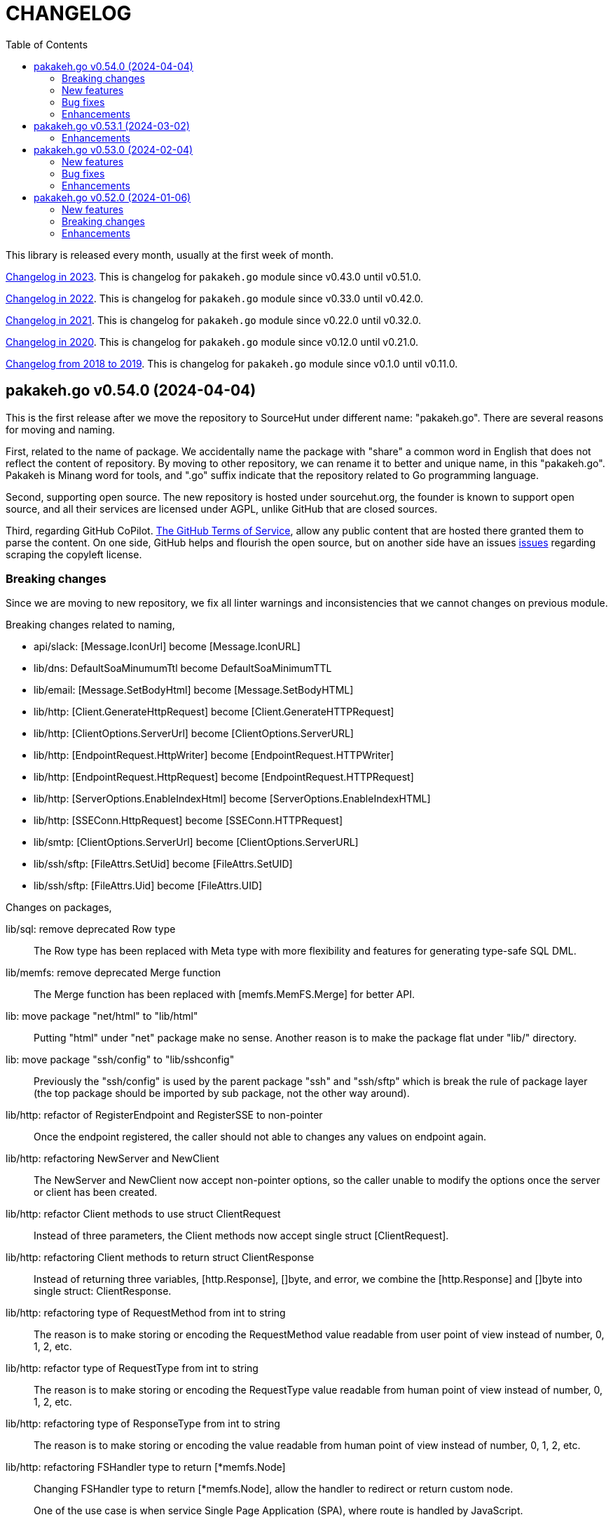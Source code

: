 = CHANGELOG
:toc:
:sectanchors:

This library is released every month, usually at the first week of month.

link:CHANGELOG_2023.html[Changelog in 2023^].
This is changelog for `pakakeh.go` module since v0.43.0 until v0.51.0.

link:CHANGELOG_2022.html[Changelog in 2022^].
This is changelog for `pakakeh.go` module since v0.33.0 until v0.42.0.

link:CHANGELOG_2021.html[Changelog in 2021^].
This is changelog for `pakakeh.go` module since v0.22.0 until v0.32.0.

link:CHANGELOG_2020.html[Changelog in 2020^].
This is changelog for `pakakeh.go` module since v0.12.0 until v0.21.0.

link:CHANGELOG_2018-2019.html[Changelog from 2018 to 2019^].
This is changelog for `pakakeh.go` module since v0.1.0 until v0.11.0.


[#v0_54_0]
== pakakeh.go v0.54.0 (2024-04-04)

This is the first release after we move the repository to SourceHut under
different name: "pakakeh.go".
There are several reasons for moving and naming.

First, related to the name of package.
We accidentally name the package with "share" a common word in English
that does not reflect the content of repository.
By moving to other repository, we can rename it to better and unique
name, in this "pakakeh.go".
Pakakeh is Minang word for tools, and ".go" suffix indicate that the
repository related to Go programming language.

Second, supporting open source.
The new repository is hosted under sourcehut.org, the founder is known
to support open source, and all their services are licensed under AGPL,
unlike GitHub that are closed sources.

Third, regarding GitHub CoPilot.
https://docs.github.com/en/site-policy/github-terms/github-terms-of-service#4-license-grant-to-us[The
GitHub Terms of Service],
allow any public content that are hosted there granted them to parse the
content.
On one side, GitHub helps and flourish the open source, but on another
side have an issues
https://githubcopilotinvestigation.com[issues]
regarding scraping the copyleft license.


[#v0_54_0__breaking_changes]
=== Breaking changes

Since we are moving to new repository, we fix all linter warnings and
inconsistencies that we cannot changes on previous module.

Breaking changes related to naming,

* api/slack: [Message.IconUrl] become [Message.IconURL]
* lib/dns: DefaultSoaMinumumTtl become DefaultSoaMinimumTTL
* lib/email: [Message.SetBodyHtml] become [Message.SetBodyHTML]
* lib/http: [Client.GenerateHttpRequest] become
  [Client.GenerateHTTPRequest]
* lib/http: [ClientOptions.ServerUrl] become [ClientOptions.ServerURL]
* lib/http: [EndpointRequest.HttpWriter] become
  [EndpointRequest.HTTPWriter]
* lib/http: [EndpointRequest.HttpRequest] become
  [EndpointRequest.HTTPRequest]
* lib/http: [ServerOptions.EnableIndexHtml] become
  [ServerOptions.EnableIndexHTML]
* lib/http: [SSEConn.HttpRequest] become [SSEConn.HTTPRequest]
* lib/smtp: [ClientOptions.ServerUrl] become [ClientOptions.ServerURL]
* lib/ssh/sftp: [FileAttrs.SetUid] become [FileAttrs.SetUID]
* lib/ssh/sftp: [FileAttrs.Uid] become [FileAttrs.UID]

Changes on packages,

lib/sql: remove deprecated Row type::
+
The Row type has been replaced with Meta type with more flexibility
and features for generating type-safe SQL DML.

lib/memfs: remove deprecated Merge function::
+
The Merge function has been replaced with [memfs.MemFS.Merge] for
better API.

lib: move package "net/html" to "lib/html"::
+
Putting "html" under "net" package make no sense.
Another reason is to make the package flat under "lib/" directory.

lib: move package "ssh/config" to "lib/sshconfig"::
+
Previously the "ssh/config" is used by the parent package "ssh" and
"ssh/sftp" which is break the rule of package layer (the top package
should be imported by sub package, not the other way around).

lib/http: refactor of RegisterEndpoint and RegisterSSE to non-pointer::
+
Once the endpoint registered, the caller should not able to changes
any values on endpoint again.

lib/http: refactoring NewServer and NewClient::
+
The NewServer and NewClient now accept non-pointer options, so the
caller unable to modify the options once the server or client has
been created.

lib/http: refactor Client methods to use struct ClientRequest::
+
Instead of three parameters, the Client methods now accept single struct
[ClientRequest].

lib/http: refactoring Client methods to return struct ClientResponse::
+
Instead of returning three variables, [http.Response], []byte, and error,
we combine the [http.Response] and []byte into single struct:
ClientResponse.

lib/http: refactoring type of RequestMethod from int to string::
+
The reason is to make storing or encoding the RequestMethod value readable
from user point of view instead of number, 0, 1, 2, etc.

lib/http: refactor type of RequestType from int to string::
+
The reason is to make storing or encoding the RequestType value readable
from human point of view instead of number, 0, 1, 2, etc.

lib/http: refactoring type of ResponseType from int to string::
+
The reason is to make storing or encoding the value readable
from human point of view instead of number, 0, 1, 2, etc.

lib/http: refactoring FSHandler type to return [*memfs.Node]::
+
--
Changing FSHandler type to return [*memfs.Node], allow the handler to
redirect or return custom node.

One of the use case is when service Single Page Application (SPA), where
route is handled by JavaScript.

For example, when user requested "/dashboard" but dashboard directory
does not exist, one can write the following handler to return
"/index.html",

    node, _ = memfs.Get(`/index.html`)
    return node
--

lib/dns: refactor [Message.Unpack] to [UnpackMessage]::
+
--
The previous API for Message is a little bit weird.
Its provides creating Message manually, but expose the method
[UnpackHeaderQuestion], meanwhile the field packet itself is unexported.

In order to make it more clear we refactor [Message.Unpack] to
function [UnpackMessage] that accept raw DNS packet.
--


[#v0_54_0__new_features]
=== New features

test/httptest: new helper for testing HTTP server handler::
+
--
The Simulate function simulate HTTP server handler by generating
[http.Request] from fields in [SimulateRequest]; and then call
[http.HandlerFunc].

The HTTP response from serve along with its raw body and original HTTP
request then returned in [*SimulateResult].
--

lib/dns: implements RFC 9460 for SVCB RR and HTTPS RR::
+
The dns package now support packing and unpacking DNS with record type 64
(SVCB) and 65 (HTTPS).

cmd/ansua: command line interface to help tracking time::
+
--
Usage,

    ansua <duration> [ "<command>" ]

ansua execute a timer on defined duration and optionally run a command
when timer finished.

When ansua timer is running, one can pause the timer by pressing p+Enter,
and resume it by pressing r+Enter, or stopping it using CTRL+c.
--


[#v0_54_0__bug_fixes]
=== Bug fixes

lib/memfs: trim trailing slash ("/") in the path of Get method::
+
The MemFS always store directory without slash.
If caller request a directory node with slash, it will always return nil.

lib/dns: use ParseUint to parse escaped octet in "\NNN" format::
+
Previously, we use ParseInt to parse escaped octet "\NNN", but using
this method only allow decimal from 0 to 127, while the specification
allow 0 to 255.


[#v0_54_0__enhancements]
=== Enhancements

lib/http: handle CORS independently::
+
--
Previously, if [CORSOptions.AllowOrigins] not found we return it
immediately without checking request "Access-Control-Request-Method",
"Access-Control-Request-Headers", and other CORS options.

This changes check each of them, a missing allow origins does not
means empty allowed method, headers, MaxAge, or credentials.
--

lib/bytes: add parameter networkByteOrder to ParseHexDump::
+
--
If networkByteOrder is true, the ParseHexDump read each hex string
in network byte order or as order defined in text.

While at it, fix reading and parsing single byte hex.
--

cmd/httpdfs: set default include options to empty::
+
By default httpdfs now serve all files under base directory.



[#v0_53_1]
== pakakeh.go v0.53.1 (2024-03-02)

[#v0_53_1__enhancements]
=== Enhancements

lib/sql: handle binding with the same name::
+
If [Meta.Bind] is called with the same name again, it should replace
the existing named value.


lib/dns: ignore invalid message::
+
--
If Query return a message but the failed to unpack due to invalid
format, for example

      unpackOPT: data length is out of range

ignore it instead of disconnect the client connection.
--


lib/http: export function to generate "multipart/form-data"::
+
The GenerateFormData generate the request body with boundary for
HTTP content-type "multipart/form-data" from map[string][]byte.


lib/dns: change the log mechanism by mode instead of by level::
+
--
This changes introduce three mode of debug:

* DebugLevelDNS: log error on DNS level, in example empty answer,
  ERR_NAME (domain name is invalid or not known) and so on.

* DebugLevelCache: log cache operations.

* DebugLevelConnPacket: log low level connection and package,
  including request and response.
--


[#v0_53_0]
== pakakeh.go v0.53.0 (2024-02-04)

[#v0_53_0__new_features]
===  New features

test/mock: implement mock for crypto [rand.Reader]::
+
--
The RandReader implement [io.Reader].
To provide predictable result, the RandReader is seeded with slice of
bytes.
A call to Read will fill the passed bytes with those seed.

For example, given seed as "abc" (length is three), calling Read with
bytes length five will return "abcab".
--


lib/sql: add new type Meta::
+
--
Meta contains the DML meta data, including driver name, list of column
names, list of column holders, and list of values.

The Meta type replace the Row type.
--


lib/path: new package to work with path::
+
--
The path package provide a new type Route, detached from "lib/http".

A Route represent a parsed path.
A path can have a key, or binding, that can be replaced with string
value.
For example, "/org/:user/:repo" have two keys "user" and "repo".

Route handle the path in case-insensitive manner.
--


[#v0_53_0__bug_fixes]
===  Bug fixes

_bin/go-mod-tip: use committer timestamp instead of author timestamp::
+
If the tip is rebased to upstream, the author timestamp is not changes,
but the commit timestamp changes.


[#v0_53_0__enhancements]
===  Enhancements

lib/totp: add method GenerateWithTime and GenerateNWithTime::
+
The GenerateWithTime and GenerateNWithTime accept parameter
[time.Time] as the relative time for generated password.


lib/http: add support for If-Modified-Since in HandleFS::
+
If the node modification time is less than requested time value in
request header If-Modified-Since, server will response with
304 Not Modified.


lib/http: refactoring Range request, limit content served by server::
+
--
When server receive,

	GET /big
	Range: bytes=0-

and the requested resources is quite larger, where writing all content of
file result in i/o timeout, it is best practice [1][2] if the server
write only partial content and let the client continue with the
subsequent Range request.

In the above case, the server should response with,

	HTTP/1.1 206 Partial content
	Content-Range: bytes 0-<limit>/<size>
	Content-Length: <limit>

Where limit is maximum packet that is reasonable [3] for most of the
client.
In this server we choose 8MB as limit.
--


lib/http: add method Head to Client::
+
The Head method send the HEAD request to path, with optional
headers, and params in query parameters.


lib/ini: add method Keys::
+
The Keys method return sorted list of all section, subsection, and
variables as string where each of them separated by ":", for example
"section:sub:var".


[#v0_52_0]
== pakakeh.go v0.52.0 (2024-01-06)

[#v0_52_0__new_features]
===  New features

ssh/config: add method MarshalText and WriteTo::
+
--
The MarshalText method encode the Section back to ssh_config format
with two spaces as indentation in key.

The WriteTo method marshal the Section into text and write it to
[io.Writer] w.
--

lib/ssh: implement method Output on Client::
+
--
The Output method run the command and return its standard output and
error as is.
Any other error beside standard error, like connection, will be returned
as error.
--

ssh/sftp: implement method MkdirAll on Client::
+
--
The MkdirAll create directory on the server, from left to right.
Each directory is separated by '/', where the left part is the parent of
the right part.
This method is similar to [os.MkdirAll].
--

cmd/httpdfs: implement [libhttp.Server] with [memfs.MemFS]::
+
--
The httpdfs is a program to serve a directory under HTTP.
--

[#v0_52_0__breaking_changes]
=== Breaking changes

ssh/config: refactoring the Config merge::
+
--
This changes rename method [Config.Prepend] to [Config.Merge].

The way that how the other Config merged is changed.
Instead of appending all of other's sections into the current Config,
append the other Config instance to the current instance of Config.

During [Config.Get] the top Config will be evaluated first, and then the
other Config is evaluated in order of Merge.
--

ssh/config: add parameter Config to NewSection::
+
--
This changes how the Section and parser initialized.

Previously, the Config depends on the parser to set the workDir and
homeDir and Section depends on Config only on Get; now its the other
way around, from top to bottom.
Config initialized first, then parser initialized using Config instance,
and then Section initialized also using Config instance.
--

lib/ssh: add parameter context to Execute method::
+
--
This changes require the fork of our golang.org/x/crypto.
--

lib/time: remove UnixMicro and UnixMilli::
+
--
Both of those methods has been added into standard library as
[Time.UnixMicro] and [Time.UnixMilli] since Go 1.17.
--

lib/io: removed, this package has been merged into "lib/os"::
+
--
While some functions are merged to "lib/os", some are not used anymore
like io.Reader.
--

lib/parser: removed, this package has been merged into lib/strings::


[#v0_52_0__bug_fixes]
=== Bug fixes

ssh/config: fix setting the default values::
+
--
The field default value should be set on Get, after all the Host or
Match fields merged.
In this way, if the field key already set, its not overridden by the
default value or subsequent Host or Match value.
--

ssh/config: set the Hostname if its not set on [Config.Get]::
+
--
Per manual ssh_config(5) on Hostname,

[quote]
The default is the name given on the command line.

So, if the requested host name match with one of Host or Match, but
Hostname is not set, it should be default to the requested parameter
name.
--

http/sseclient: fix data race on [Client.Close]::
+
--
The data race happened when Close set conn to nil but the consume
method still on Read.
The fix is by waiting for 100ms so consume goroutine can check if closeq
is triggered from Close or not.
--

http/sseclient: fix Retry value not set to millisecond::
+
--
When client receive "retry:" message, the value is in millisecond, but
when we store it we only convert it to [time.Duration] which default
to nanosecond.

While at it, update comments on field [Client.Retry] and
[Client.Insecure].
--

ssh/sftp: fix Stat on empty remote file name::
+
--
The implementation of SSH server (openssh) for Stat is not consistent with
the RFC.
The RFC mentioned that

[quote]
An empty path name is valid, and it refers to the user's default
directory (usually the user's home directory).

But this only working on some command, like Mkdir, but not Stat.
--

ssh/sftp: fix non-nil returned error on Close::
+
--
This changes fix the Close that always return an error.
--


[#v0_52_0__enhancements]
===  Enhancements

ssh/config: merge the Section slice values on [Section.merge]::
+
--
Instead of using [Section.Set], set the key-value directly.

While at it, merge the certificateFile, IdentityFile, knownHostFiles,
and sendEnv.
--

ssh/config: set the default UserKnownHostsFile in setDefaults::
+
--
While at it, unfold each value of IdentityFile and UserKnownHostsFile
in setDefaults, by expanding "~" into user's home directory or joining
with "config" directory if its relative.
--

